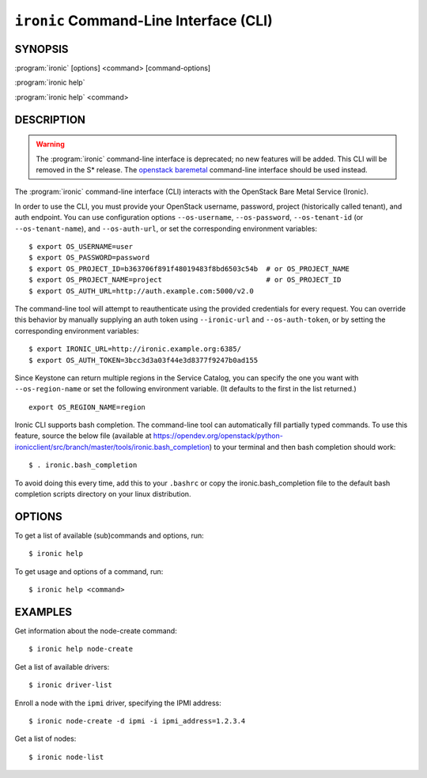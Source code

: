 =======================================
``ironic`` Command-Line Interface (CLI)
=======================================

.. program:: ironic
.. highlight:: bash

SYNOPSIS
========

:program:`ironic` [options] <command> [command-options]

:program:`ironic help`

:program:`ironic help` <command>


DESCRIPTION
===========

.. WARNING::

    The :program:`ironic` command-line interface is deprecated; no new features
    will be added. This CLI will be removed in the S* release. The `openstack
    baremetal <osc_plugin_cli>`_ command-line interface should be used instead.

The :program:`ironic` command-line interface (CLI) interacts with the
OpenStack Bare Metal Service (Ironic).

In order to use the CLI, you must provide your OpenStack username, password,
project (historically called tenant), and auth endpoint. You can use
configuration options ``--os-username``, ``--os-password``,
``--os-tenant-id`` (or ``--os-tenant-name``),
and ``--os-auth-url``, or set the corresponding
environment variables::

    $ export OS_USERNAME=user
    $ export OS_PASSWORD=password
    $ export OS_PROJECT_ID=b363706f891f48019483f8bd6503c54b  # or OS_PROJECT_NAME
    $ export OS_PROJECT_NAME=project                         # or OS_PROJECT_ID
    $ export OS_AUTH_URL=http://auth.example.com:5000/v2.0

The command-line tool will attempt to reauthenticate using the provided
credentials for every request. You can override this behavior by manually
supplying an auth token using ``--ironic-url`` and
``--os-auth-token``, or by setting the corresponding environment
variables::

    $ export IRONIC_URL=http://ironic.example.org:6385/
    $ export OS_AUTH_TOKEN=3bcc3d3a03f44e3d8377f9247b0ad155

Since Keystone can return multiple regions in the Service Catalog, you can
specify the one you want with ``--os-region-name`` or set the following
environment variable. (It defaults to the first in the list returned.)
::

    export OS_REGION_NAME=region

Ironic CLI supports bash completion. The command-line tool can automatically
fill partially typed commands. To use this feature, source the below file
(available at
https://opendev.org/openstack/python-ironicclient/src/branch/master/tools/ironic.bash_completion)
to your terminal and then bash completion should work::

    $ . ironic.bash_completion

To avoid doing this every time, add this to your ``.bashrc`` or copy the
ironic.bash_completion file to the default bash completion scripts directory
on your linux distribution.

OPTIONS
=======

To get a list of available (sub)commands and options, run::

    $ ironic help

To get usage and options of a command, run::

    $ ironic help <command>


EXAMPLES
========

Get information about the node-create command::

    $ ironic help node-create

Get a list of available drivers::

    $ ironic driver-list

Enroll a node with the ``ipmi`` driver, specifying the IPMI address::

    $ ironic node-create -d ipmi -i ipmi_address=1.2.3.4

Get a list of nodes::

    $ ironic node-list
